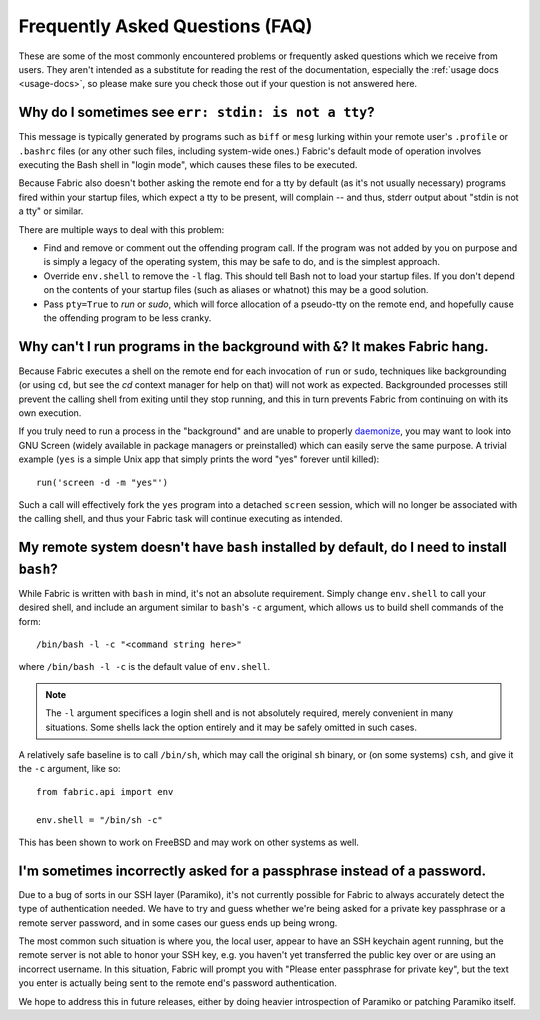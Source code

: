 ================================
Frequently Asked Questions (FAQ)
================================

These are some of the most commonly encountered problems or frequently asked
questions which we receive from users. They aren't intended as a substitute for
reading the rest of the documentation, especially the :ref:`usage docs
<usage-docs>`, so please make sure you check those out if your question is not
answered here.


Why do I sometimes see ``err: stdin: is not a tty``?
====================================================

This message is typically generated by programs such as ``biff`` or ``mesg``
lurking within your remote user's ``.profile`` or ``.bashrc`` files (or any
other such files, including system-wide ones.) Fabric's default mode of
operation involves executing the Bash shell in "login mode", which causes these
files to be executed.

Because Fabric also doesn't bother asking the remote end for a tty by default
(as it's not usually necessary) programs fired within your startup files, which
expect a tty to be present, will complain -- and thus, stderr output about
"stdin is not a tty" or similar.

There are multiple ways to deal with this problem:

* Find and remove or comment out the offending program call. If the program was
  not added by you on purpose and is simply a legacy of the operating system,
  this may be safe to do, and is the simplest approach.
* Override ``env.shell`` to remove the ``-l`` flag. This should tell Bash not
  to load your startup files. If you don't depend on the contents of your
  startup files (such as aliases or whatnot) this may be a good solution.
* Pass ``pty=True`` to `run` or `sudo`, which will force allocation of a
  pseudo-tty on the remote end, and hopefully cause the offending program to be
  less cranky.


Why can't I run programs in the background with ``&``? It makes Fabric hang.
============================================================================

Because Fabric executes a shell on the remote end for each invocation of
``run`` or ``sudo``, techniques like backgrounding (or using ``cd``, but see
the `cd` context manager for help on that) will not work as expected.
Backgrounded processes still prevent the calling shell from exiting until they
stop running, and this in turn prevents Fabric from continuing on with its own
execution.

If you truly need to run a process in the "background" and are unable to
properly `daemonize
<http://en.wikipedia.org/wiki/Daemon_(computer_software)>`_, you may want to
look into GNU Screen (widely available in package managers or preinstalled)
which can easily serve the same purpose. A trivial example (``yes`` is a
simple Unix app that simply prints the word "yes" forever until killed)::

    run('screen -d -m "yes"')

Such a call will effectively fork the ``yes`` program into a detached
``screen`` session, which will no longer be associated with the calling shell,
and thus your Fabric task will continue executing as intended.


My remote system doesn't have ``bash`` installed by default, do I need to install ``bash``?
===========================================================================================

While Fabric is written with ``bash`` in mind, it's not an absolute
requirement.  Simply change ``env.shell`` to call your desired shell, and
include an argument similar to ``bash``'s ``-c`` argument, which allows us to
build shell commands of the form::

    /bin/bash -l -c "<command string here>"

where ``/bin/bash -l -c`` is the default value of ``env.shell``.

.. note::

    The ``-l`` argument specifices a login shell and is not absolutely
    required, merely convenient in many situations. Some shells lack the option
    entirely and it may be safely omitted in such cases.

A relatively safe baseline is to call ``/bin/sh``, which may call the original
``sh`` binary, or (on some systems) ``csh``, and give it the ``-c``
argument, like so::

    from fabric.api import env

    env.shell = "/bin/sh -c"

This has been shown to work on FreeBSD and may work on other systems as well.


I'm sometimes incorrectly asked for a passphrase instead of a password.
=======================================================================

Due to a bug of sorts in our SSH layer (Paramiko), it's not currently possible
for Fabric to always accurately detect the type of authentication needed. We
have to try and guess whether we're being asked for a private key passphrase or
a remote server password, and in some cases our guess ends up being wrong.

The most common such situation is where you, the local user, appear to have an
SSH keychain agent running, but the remote server is not able to honor your SSH
key, e.g. you haven't yet transferred the public key over or are using an
incorrect username. In this situation, Fabric will prompt you with "Please
enter passphrase for private key", but the text you enter is actually being
sent to the remote end's password authentication.

We hope to address this in future releases, either by doing heavier
introspection of Paramiko or patching Paramiko itself.
